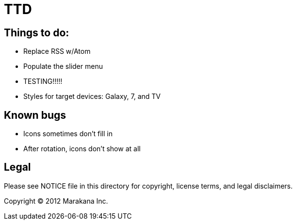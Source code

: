 = TTD

== Things to do:

* Replace RSS w/Atom
* Populate the slider menu
* TESTING!!!!!
* Styles for target devices: Galaxy, 7, and TV

== Known bugs

* Icons sometimes don't fill in
* After rotation, icons don't show at all

== Legal

Please see ++NOTICE++ file in this directory for copyright, license terms, and legal disclaimers.

Copyright © 2012 Marakana Inc.
